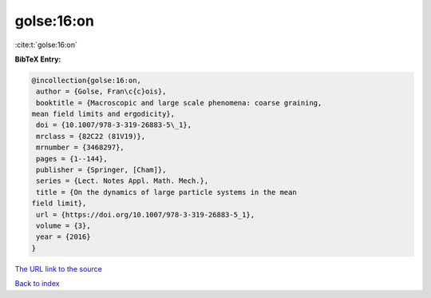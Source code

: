 golse:16:on
===========

:cite:t:`golse:16:on`

**BibTeX Entry:**

.. code-block:: bibtex

   @incollection{golse:16:on,
    author = {Golse, Fran\c{c}ois},
    booktitle = {Macroscopic and large scale phenomena: coarse graining,
   mean field limits and ergodicity},
    doi = {10.1007/978-3-319-26883-5\_1},
    mrclass = {82C22 (81V19)},
    mrnumber = {3468297},
    pages = {1--144},
    publisher = {Springer, [Cham]},
    series = {Lect. Notes Appl. Math. Mech.},
    title = {On the dynamics of large particle systems in the mean
   field limit},
    url = {https://doi.org/10.1007/978-3-319-26883-5_1},
    volume = {3},
    year = {2016}
   }

`The URL link to the source <https://doi.org/10.1007/978-3-319-26883-5_1>`__


`Back to index <../By-Cite-Keys.html>`__
